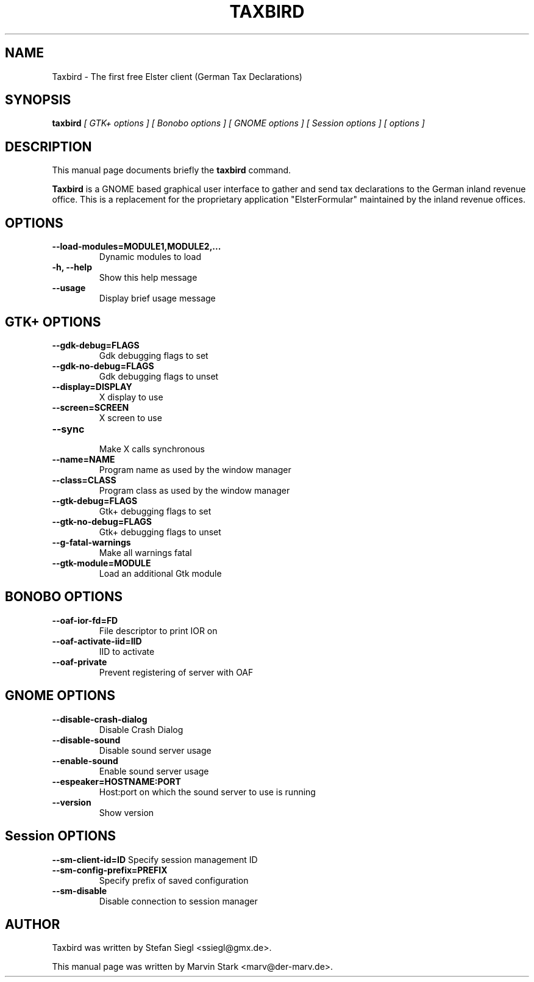 .TH TAXBIRD 1 "January 21, 2007"
.SH NAME
Taxbird \- The first free Elster client (German Tax Declarations)
.SH SYNOPSIS
.B taxbird
.I [ GTK+ options ] [ Bonobo options ] [ GNOME options ] [ Session options ] [ options ]
.SH DESCRIPTION
This manual page documents briefly the
.B taxbird
command.
.PP
\fBTaxbird\fP is a GNOME based graphical user interface to gather and send
tax declarations to the German inland revenue office.  This is a replacement
for the proprietary application "ElsterFormular" maintained by the inland
revenue offices.
.SH OPTIONS
.TP
.B \-\-load\-modules=MODULE1,MODULE2,...
Dynamic modules to load
.TP
.B \-h, \-\-help
Show this help message
.TP
.B \-\-usage
Display brief usage message
.SH GTK+ OPTIONS
.TP
.B \-\-gdk\-debug=FLAGS
Gdk debugging flags to set
.TP
.B \-\-gdk\-no\-debug=FLAGS
Gdk debugging flags to unset
.TP
.B \-\-display=DISPLAY
X display to use
.TP
.B \-\-screen=SCREEN
X screen to use
.TP
.B \-\-sync
.br
Make X calls synchronous
.TP
.B \-\-name=NAME
Program name as used by the window manager
.TP
.B \-\-class=CLASS
Program class as used by the window manager
.TP
.B \-\-gtk\-debug=FLAGS
Gtk+ debugging flags to set
.TP
.B \-\-gtk\-no\-debug=FLAGS
Gtk+ debugging flags to unset
.TP
.B \-\-g\-fatal-warnings
Make all warnings fatal
.TP
.B \-\-gtk\-module=MODULE
Load an additional Gtk module
.SH BONOBO OPTIONS
.TP
.B \-\-oaf\-ior\-fd=FD
File descriptor to print IOR on
.TP
.B \-\-oaf\-activate-iid=IID
IID to activate
.TP
.B \-\-oaf\-private
Prevent registering of server with OAF
.SH GNOME OPTIONS
.TP
.B \-\-disable\-crash\-dialog
Disable Crash Dialog
.TP
.B \-\-disable\-sound
Disable sound server usage
.TP
.B \-\-enable-sound
Enable sound server usage
.TP
.B \-\-espeaker=HOSTNAME:PORT
Host:port on which the sound server to use is running
.TP
.B \-\-version
Show version
.SH Session OPTIONS
.B \-\-sm\-client\-id=ID
Specify session management ID
.TP
.B \-\-sm-config\-prefix=PREFIX
Specify prefix of saved configuration
.TP
.B \-\-sm\-disable
Disable connection to session manager
.SH AUTHOR
Taxbird was written by Stefan Siegl <ssiegl@gmx.de>.
.PP
This manual page was written by Marvin Stark <marv@der-marv.de>.
